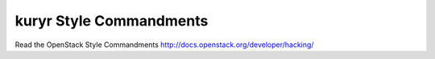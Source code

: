 kuryr Style Commandments
===============================================

Read the OpenStack Style Commandments http://docs.openstack.org/developer/hacking/
